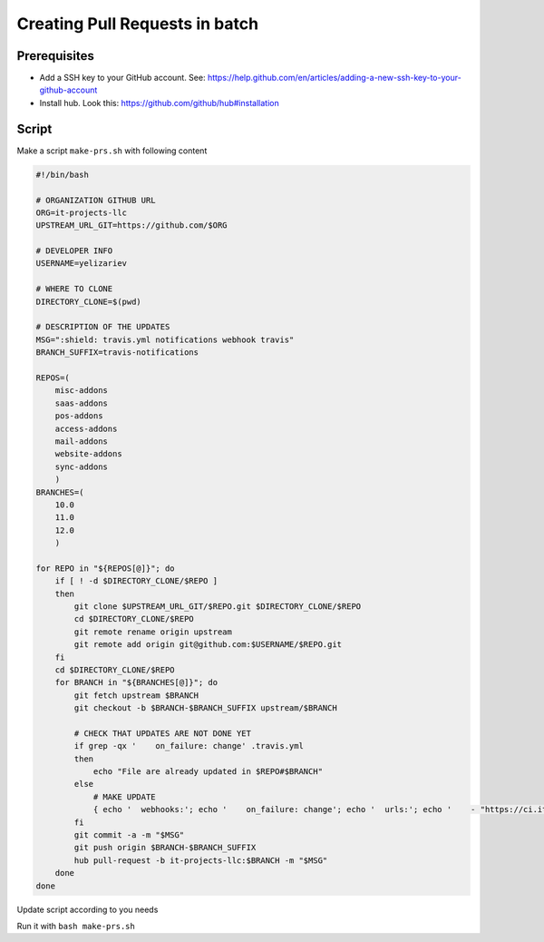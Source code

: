 ==================================
 Creating Pull Requests in batch
==================================

Prerequisites
=============

* Add a SSH key to your GitHub account. See: https://help.github.com/en/articles/adding-a-new-ssh-key-to-your-github-account
* Install hub. Look this: https://github.com/github/hub#installation 

Script
======

Make a script ``make-prs.sh`` with following content

.. code-block:: bash

    #!/bin/bash

    # ORGANIZATION GITHUB URL
    ORG=it-projects-llc
    UPSTREAM_URL_GIT=https://github.com/$ORG

    # DEVELOPER INFO
    USERNAME=yelizariev

    # WHERE TO CLONE
    DIRECTORY_CLONE=$(pwd)

    # DESCRIPTION OF THE UPDATES
    MSG=":shield: travis.yml notifications webhook travis"
    BRANCH_SUFFIX=travis-notifications

    REPOS=(
        misc-addons
        saas-addons
        pos-addons
        access-addons
        mail-addons
        website-addons
        sync-addons
	)
    BRANCHES=(
        10.0
        11.0
        12.0
	)

    for REPO in "${REPOS[@]}"; do
        if [ ! -d $DIRECTORY_CLONE/$REPO ]
        then
            git clone $UPSTREAM_URL_GIT/$REPO.git $DIRECTORY_CLONE/$REPO
            cd $DIRECTORY_CLONE/$REPO
            git remote rename origin upstream
            git remote add origin git@github.com:$USERNAME/$REPO.git
        fi
        cd $DIRECTORY_CLONE/$REPO
        for BRANCH in "${BRANCHES[@]}"; do
            git fetch upstream $BRANCH
            git checkout -b $BRANCH-$BRANCH_SUFFIX upstream/$BRANCH

            # CHECK THAT UPDATES ARE NOT DONE YET
            if grep -qx '    on_failure: change' .travis.yml
            then
                echo "File are already updated in $REPO#$BRANCH"
            else
                # MAKE UPDATE
                { echo '  webhooks:'; echo '    on_failure: change'; echo '  urls:'; echo '    - "https://ci.it-projects.info/travis/on_failure/change"';} >> ./.travis.yml
            fi
            git commit -a -m "$MSG"
            git push origin $BRANCH-$BRANCH_SUFFIX
            hub pull-request -b it-projects-llc:$BRANCH -m "$MSG"
        done
    done

Update script according to you needs

Run it with ``bash make-prs.sh``

